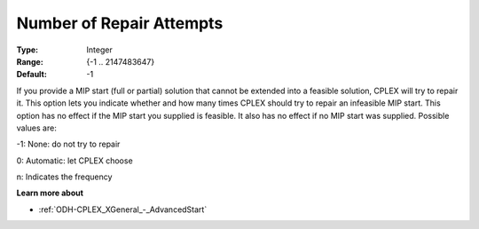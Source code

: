 .. _ODH-CPLEX_XMIP_-_NumberofRepairAttempts:


Number of Repair Attempts
=========================



:Type: 	Integer
:Range: 	{-1 .. 2147483647}
:Default: 	-1



If you provide a MIP start (full or partial) solution that cannot be extended into a feasible solution, CPLEX will try to repair it. This option lets you indicate whether and how many times CPLEX should try to repair an infeasible MIP start. This option has no effect if the MIP start you supplied is feasible. It also has no effect if no MIP start was supplied. Possible values are:



-1:	None: do not try to repair	

0:	Automatic: let CPLEX choose	

n:	Indicates the frequency	



**Learn more about** 

*	:ref:`ODH-CPLEX_XGeneral_-_AdvancedStart` 

